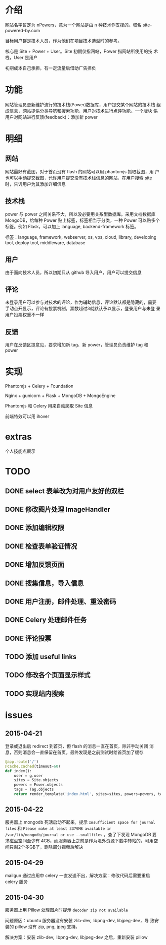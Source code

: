* 介绍
网站名字暂定为 nPowers，意为一个网站是由 n 种技术作支撑的。域名
site-powered-by.com

目标用户群是技术人员，作为他们在项目技术选型时的参考。

核心是 Site + Power + User。Site 初期仅指网站，Power 指网站所使用的技
术栈，User 是用户

初期成本自己承担，有一定流量后借助广告担负

* 功能
网站管理员更新维护流行的技术栈(Power)数据库，用户提交某个网站的技术栈
组成信息，网站提供分类导航和搜索功能，用户对技术进行点评功能。一个版块
供用户对网站进行反馈(feedback)：添加新 power

* 明细
** 网站
网站最好有截图，对于首页没有 flash 的网站可以用 phantomjs 抓取截图，用
户也可以手动提交截图，允许用户提交没有技术栈信息的网站，在用户搜索
site 时，告诉用户为其添加详细信息

** 技术栈
power 与 power 之间关系不大，所以没必要用关系型数据库。采用文档数据库
MongoDB，给每种 Power 贴上标签，标签相当于分类，一种 Power 可以贴多个
标签。例如 Flask，可以加上 language, backend-framework 标签。

标签：language, framework, webserver, os, vps, cloud, library,
developing tool, deploy tool, middleware, database

** 用户
由于面向技术人员，所以初期只从 github 导入用户，用户可以提交信息

** 评论
未登录用户可以参与对技术的评论，作为辅助信息，评论默认都是隐藏的，需要
手动点开显示，评论有投票机制，票数超过3就默认予以显示，登录用户与未登
录用户投票权重不一样

** 反馈
用户在反馈区提意见，要求增加新 tag、新 power，管理员负责维护 tag 和
power

* 实现
Phantomjs + Celery + Foundation

Nginx + gunicorn + Flask + MongoDB + MongoEngine

Phantomjs 和 Celery 用来自动爬取 Site 信息

前端特效可以用 ihover

* extras
个人技能点展示


* TODO
** DONE select 表单改为对用户友好的双栏
** DONE 修改图片处理 ImageHandler
** DONE 添加编辑权限
** DONE 检查表单验证情况
** DONE 增加反馈页面
** DONE 搜集信息，导入信息

** DONE 用户注册，邮件处理、重设密码
** DONE Celery 处理邮件任务
** DONE 评论投票
** TODO 添加 useful links
** TODO 修改各个页面显示样式
** TODO 实现站内搜索


* issues
** 2015-04-21
登录或退出后 redirect 到首页，但 flash 的消息一直在首页，除非手动关闭
消息，否则消息会一直保留在首页。最终发现是之前测试时给首页加了缓存
#+BEGIN_SRC python
  @app.route('/')
  @cache.cached(timeout=60)
  def index():
      user = g.user
      sites = Site.objects
      powers = Power.objects
      tags = Tag.objects
      return render_template('index.html', sites=sites, powers=powers, tags=tags, user=user)
#+END_SRC
** 2015-04-22
服务器上 mongodb 死活启动不起来，提示 ~Insufficient space for journal
files~ 和 ~Please make at least 3379MB available in
/var/lib/mongodb/journal or use --smallfiles~ ，查了下发现 MongoDB 要
求磁盘空间至少有 4GB，而服务器上之前是作为境外资源下载中转站的，可用空
间只剩2个多GB了，删除部分视频后解决
** 2015-04-29
mailgun 通过应用中 celery 一直发送不出，解决方案：修改代码后需要重启 celery 服务
** 2015-04-30
服务器上用 Pillow 处理图片时提示 ~decoder zip not available~ 

问题原因：ubuntu 服务器没有安装 zlib-dev, libpng-dev, libjpeg-dev，导
致安装的 pillow 没有 zip, png, jpeg 支持。

解决方案：安装 zlib-dev, libpng-dev, libjpeg-dev 之后，重新安装 pillow
